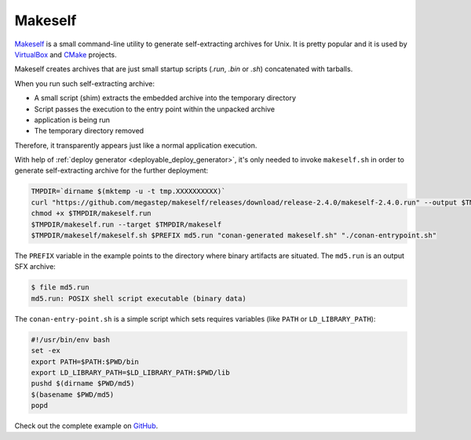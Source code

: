 .. _deployment_makeself:

Makeself
--------

`Makeself <https://makeself.io>`_ is a small command-line utility to generate self-extracting archives for Unix. It is pretty popular and it
is used by `VirtualBox <https://www.virtualbox.org/>`_ and `CMake <https://cmake.org/download/>`_ projects.

Makeself creates archives that are just small startup scripts (*.run*, *.bin* or *.sh*) concatenated with tarballs.

When you run such self-extracting archive:

- A small script (shim) extracts the embedded archive into the temporary directory
- Script passes the execution to the entry point within the unpacked archive
- application is being run
- The temporary directory removed

Therefore, it transparently appears just like a normal application execution. 

With help of :ref:`deploy generator <deployable_deploy_generator>`, it's only needed to invoke ``makeself.sh`` in order to generate 
self-extracting archive for the further deployment:

.. code-block:: console

    TMPDIR=`dirname $(mktemp -u -t tmp.XXXXXXXXXX)`
    curl "https://github.com/megastep/makeself/releases/download/release-2.4.0/makeself-2.4.0.run" --output $TMPDIR/makeself.run -L
    chmod +x $TMPDIR/makeself.run
    $TMPDIR/makeself.run --target $TMPDIR/makeself
    $TMPDIR/makeself/makeself.sh $PREFIX md5.run "conan-generated makeself.sh" "./conan-entrypoint.sh"

The ``PREFIX`` variable in the example points to the directory where binary artifacts are situated. The ``md5.run`` is an output SFX archive:

.. code-block:: console

    $ file md5.run
    md5.run: POSIX shell script executable (binary data)

The ``conan-entry-point.sh`` is a simple script which sets requires variables (like ``PATH`` or ``LD_LIBRARY_PATH``):

.. code-block:: bash

    #!/usr/bin/env bash
    set -ex
    export PATH=$PATH:$PWD/bin
    export LD_LIBRARY_PATH=$LD_LIBRARY_PATH:$PWD/lib
    pushd $(dirname $PWD/md5)
    $(basename $PWD/md5)
    popd

Check out the complete example on `GitHub <https://github.com/conan-io/examples/tree/master/features>`_.
